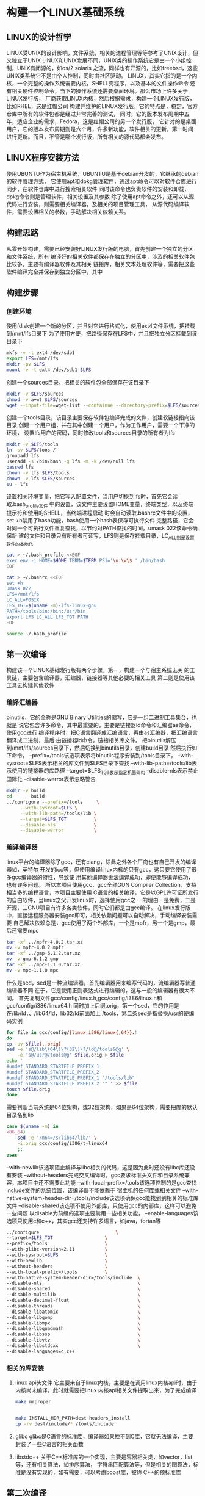 * 构建一个LINUX基础系统
** LINUX的设计哲学
   LINUX受UNIX的设计影响，文件系统，相关的进程管理等等参考了UNIX设计，但又独立于UNIX
   LINUX和UNIX发展不同，UNIX类的操作系统它是由一个小组控制，UNIX有闭源的，如os/2,solaris
   之流，同样也有开源的，比如freebsd，这些UNIX类系统它不是由个人控制，同时由社区驱动。
   LINUX，其实它指的是一个内核，一个完整的操作系统需要内核，SHELL壳程序，以及基本的文件操作命令
   还有相关硬件控制命令，当下的操作系统还需要桌面环境。那么市场上许多关于LINUX发行版，
   厂商获取LINUX内核，然后根据需求，构建一个LINUX发行版，比如RHEL，这是红帽公司
   构建并维护的LINUX发行版，它的特点是，稳定，官方仓库中所有的软件包都是经过非常完善的测试，
   同时，它的版本发布周期中五年，适应企业的需求，Fedora，这是红帽公司的另一个发行版，
   它针对的是桌面用户，它的版本发布周期则是六个月，许多新功能，软件相关的更新，第一时间
   进行更新。而且，不管是哪个发行版，所有相关的源代码都会发布。

** LINUX程序安装方法
   使用UBUNTU作为宿主机系统，UBUNTU是基于debian开发的，它继承的debian的软件管理方式，
   它使用apt和dpkg管理软件，通过apt命令可以对软件仓库进行同步，在软件仓库中进行搜索相关软件
   同时该命令也负责软件的安装和卸载，dpkg命令则是管理软件，相关设置及其参数
   除了使用apt命令之外，还可以从源代码进行安装，则需要相关编译器，及相关的项目管理工具，
   从源代码编译软件，需要设置相关的参数，手动解决相关依赖关系。

** 构建思路
   从零开始构建，需要已经安装好LINUX发行版的电脑，首先创建一个独立的分区和文件系统，所有
   编译好的相关软件都保存在独立的分区中，涉及的相关软件包比较多，主要有编译器软件及其相关
   链接库，相关文本处理软件等，需要把这些软件编译完全并保存到独立分区中，其中

** 构建步骤

*** 创建环境
    使用fdisk创建一个新的分区，并且对它进行格式化，使用ext4文件系统，把挂载到/mnt/lfs目录下
    为了使用方便，把路径保存在LFS中，并且把独立分区挂载到该目录下
    #+BEGIN_SRC sh
      mkfs -v -t ext4 /dev/sdb1
      export LFS=/mnt/lfs
      mkdir -pv $LFS
      mount -v -t ext4 /dev/sdb1 $LFS
    #+END_SRC
    
    创建一个sources目录，把相关的软件包全部保存在该目录下
    #+BEGIN_SRC sh
      mkdir -v $LFS/sources
      chmod -v a+wt $LFS/sources
      wget --input-file=wget-list --containue --directory-prefix=$LFS/sources
    #+END_SRC

    创建一个tools目录，该目录主要保存软件包编译完成的文件，创建软链接指向该目录
    创建一个用户组，并在其中创建一个用户，作为工作用户，需要一个干净的环境，
    设置lfs用户的密码，同时修改tools和sources目录的所有者为lfs
    #+BEGIN_SRC sh
      mkdir -v $LFS/tools
      ln -sv $LFS/toos /
      groupadd lfs
      useradd -s /bin/bash -g lfs -m -k /dev/null lfs
      passwd lfs
      chown -v lfs $LFS/tools
      chown -v lfs $LFS/sources
      su - lfs
    #+END_SRC

    设置相关环境变量，把它写入配置文件，当用户切换到lfs时，首先它会读取.bash_profile文件
    中的设置，该文件主要设置HOME变量，终端类型，以及终端提示符和使用的SHELL，当终端进程启动
    时会自动读取.bashrc文件中的设置，set +h禁用了hash功能，bash使用一个hash表保存可执行文件
    完整路径，它会对同一个可执行文件重复查找，以节约对PATH查找的时间。umask 022该命令确保新
    建的文件和目录只有所有者可读写，LFS则是保存挂载目录，LC_ALL则是设置软件的本地化
    #+BEGIN_SRC sh
      cat > ~/.bash_profile <<EOF
      exec env -i HOME=$HOME TERM=$TERM PS1='\u:\w\$ ' /bin/bash
      EOF

      cat > ~/.bashrc <<EOF
      set +h
      umask 022
      LFS=/mnt/lfs
      LC_ALL=POSIX
      LFS_TGT=$(uname -m)-lfs-linux-gnu
      PATH=/tools/bin:/bin:/usr/bin
      export LFS LC_ALL LFS_TGT PATH
      EOF

      source ~/.bash_profile
    #+END_SRC

** 第一次编译
   构建该一个LINUX基础发行版有两个步骤，第一，构建一个与宿主系统无关
   的工具链，主要包含编译器，汇编器，链接器等其他必要的相关工具
   第二则是使用该工具去构建其他软件
   
*** 编译汇编器
    binutils，它的全称是GNU Binary Utilities的缩写，它是一组二进制工具集合，也就是
    说它包含许多命令，其中最重要的，主要是链接器ld命令和汇编器as命令，使用gcc进行
    编译程序时，把C语言翻译成汇编语言，再由as汇编器，把汇编语言翻译成二进制，最后
    由链接器ld命令，链接相关库文件。
    把binutils解压到/mnt/lfs/sources目录下，然后切换到binutils目录，创建build目录
    然后执行如下命令。
    --prefix=/tools该选项表示将binutils程序安装到/tools目录下，
    --with-sysroot=$LFS表示相关的库文件到$LFS目录下查找
    --with-lib-path=/tools/lib表示使用的链接器的库路径
    --target=$LFS_TGT表示指定机器架构
    --disable-nls表示禁止国际化
    --disable-werror表示忽略警告
    #+BEGIN_SRC sh
      mkdir -v build
      cd       build
      ../configure --prefix=/tools     \
		   --with-sysroot=$LFS \
		   --with-lib-path=/tools/lib \
		   --target=$LFS_TGT          \
		   --disable-nls              \
		   --disable-werror           \

    #+END_SRC
*** 编译编译器
    linux平台的编译器除了gcc，还有clang，除此之外各个厂商也有自己开发的编译器如，英特尔
    开发的icc等，但使用编译linux内核的只有gcc，这只要它使用了很多gcc编译器的特性，导致使
    用其他编译器无法编译成功，即便能够编译成功，也有许多问题。
    所以本项目使用gcc，gcc全称GUN Compiler Collection，支持相当多的编程语言，本项目主要使用
    C语言的相关编译，它是以GPL许可证所发行的自由软件，当linux之父开发linux时，选择使用gcc之
    一的理由一是免费，二是开源，三GNU项目有许多各类软件，同时它们都是由gcc编译。
    在linux发行版中，直接远程服务器安装gcc即可，相关依赖问题可以自动解决，手动编译安装需要
    自己解决依赖总是，gcc使用了两个外部库，一个是mpfr，另一个是gmp，最后还需要mpc
    
    #+BEGIN_SRC sh
      tar -xf ../mpfr-4.0.2.tar.xz
      mv -v mpfr-4.0.2 mpfr
      tar -xf ../gmp-6.1.2.tar.xz
      mv -v gmp-6.1.2 gmp
      tar -xf ../mpc-1.1.0.tar.xz
      mv -v mpc-1.1.0 mpc

    #+END_SRC

    什么是sed，sed是一种流编辑器，首先编辑器用来编写代码的，流编辑器写普通编辑器不同
    在于，它是使用正则表达式进行编辑的，这与一般的编辑器有很大不同。
    首先复制文件gcc/config/linux.h,gcc/config/i386/linux.h和gcc/config/i386/linux64.h
    同时加上后缀.orig，第一个sed，它的作用是在/lib/ld，、/lib64/ld，lib32/ld前面加上
    /tools，第二条sed是指替换/usr的硬编码实例
    #+BEGIN_SRC sh
      for file in gcc/config/{linux,i386/linux{,64}}.h
      do
	  cp -uv $file{,.orig}
	  sed -e 's@/lib\(64\)\?(32\)\?/ld@/tools&@g' \
	      -e 's@/usr@/tools@g' $file.orig > $file
	  echo '
      #undef STANDARD_STARTFILE_PREFIX_1
      #undef STANDARD_STARTFILE_PREFIX_2
      #undef STANDARD_STARTFILE_PREFIX_1 "/tools/lib"
      #undef STANDARD_STARTFILE_PREFIX_2 "" ' >> $file
	  touch $file.orig
      done
    #+END_SRC

    需要判断当前系统是64位架构，或32位架构，如果是64位架构，需要把库的默认目录名到lib
    #+BEGIN_SRC sh
      case $(uname -m) in
	  x86_64)
	      sed -e '/m64=/s/lib64/lib/' \
		  -i.orig gcc/config/i386/t-linux64
	      ;;
      esac
    #+END_SRC

    --with-newlib该选项阻止编译与libc相关的代码，这是因为此时还没有libc库还没有安装
    --without-headers完成交叉编译时，gcc要求标准头文件和目录系统兼容，本项目中还不需要此功能
    --with-local-prefix=/tools该选项控制的是gcc查找include文件的系统位置，该编译器不能依赖于
    宿主机的任何库或相关文件
    --with-native-system-header-dir=/tools/include该选项确保gcc能找到到相关的标准库文件
    --disable-shared该选项不使用外部库，只使用gcc的内部库，这样可以避免一些问题
    以disable为前缀的选项主要禁用一些相关功能，
    --enable-languages该选项只使用c和c++，其实gcc还支持许多语言，如java，fortan等
    #+BEGIN_SRC sh
      ../configure                            \
	  --target=$LFS_TGT                   \
	  --prefix=/tools                     \
	  --with-glibc-version=2.11           \
	  --with-sysroot=$LFS                 \
	  --with-newlib                       \
	  --without-headers                   \
	  --with-local-prefix=/tools          \
	  --with-native-system-header-dir=/tools/include  \
	  --disable-nls                                   \
	  --disable-shared                                \
	  --disable-multilib                              \
	  --disable-decimal-float                         \
	  --disable-threads                               \
	  --disable-libatomic                             \
	  --disable-libgomp                               \
	  --disable-libmpx                                \
	  --disable-libquadmath                           \
	  --disable-libssp                                \
	  --disable-libvtv                                \
	  --disable-libstdcxx                             \
	  --disable-languages=c,c++
    #+END_SRC


*** 相关的库安装
    1. linux api头文件
       它主要来自于linux内核，主要是在调用linux内核api时，由于内核尚未编译，此时就需要把linux
       内核api相关文件提取出来，为了完成编译

       #+BEGIN_SRC sh
	 make mrproper


	 make INSTALL_HDR_PATH=dest headers_install
	 cp -rv dest/include/* /tools/include
       #+END_SRC

    2. glibc
       glibc是C语言的标准库，编译器如果找不到C库，它就无法编译，主要封装了一些C语言的相关函数

    3. libstdc++
       关于C++标准库的一个实现，主要是容器相关类，如vector，list等，还有相关算法，如排序算法，
       字符串匹配算法等，但是相关的图算法，标准是没有实现的，如有需要，可以考虑boost库，被称
       C++的预标准库

** 第二次编译
